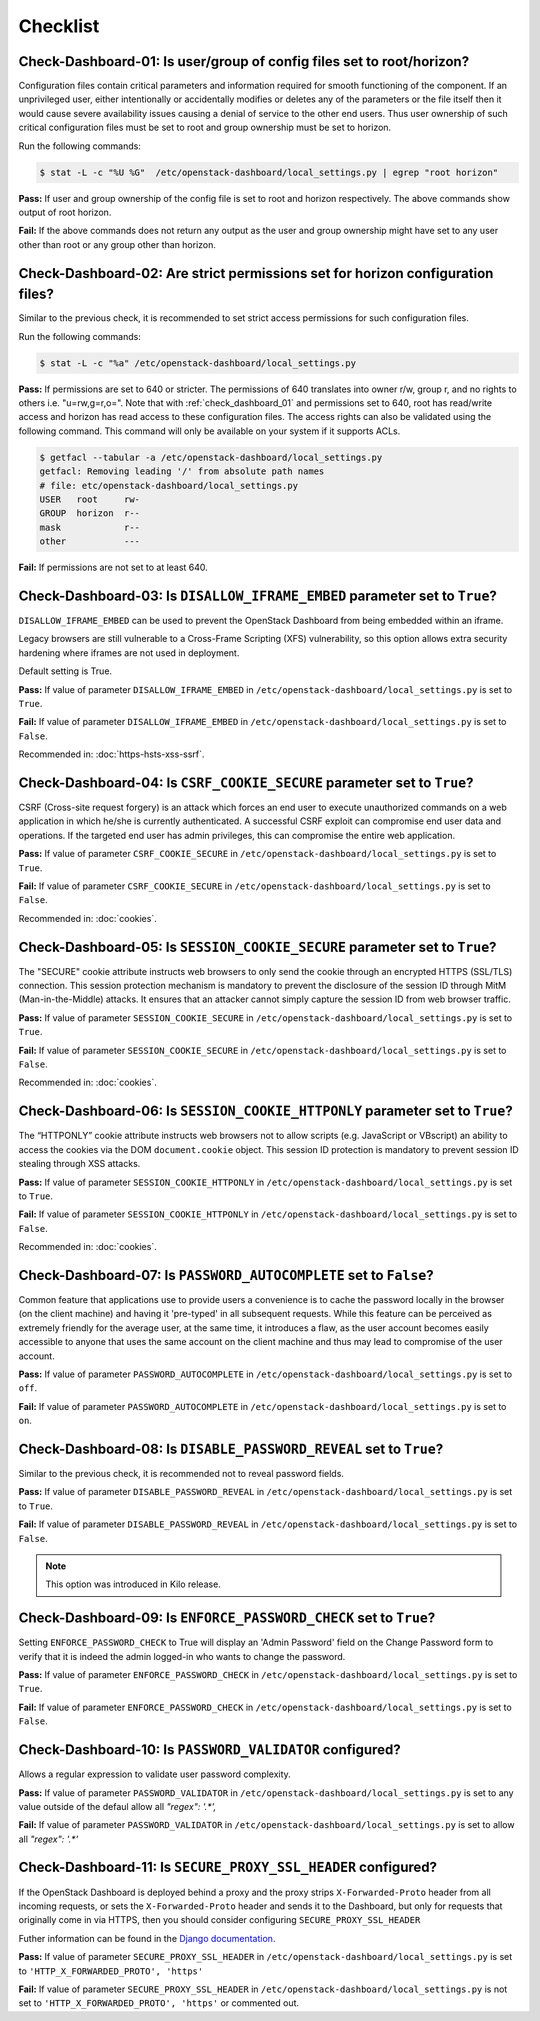 =========
Checklist
=========

.. _check_dashboard_01:

Check-Dashboard-01: Is user/group of config files set to root/horizon?
~~~~~~~~~~~~~~~~~~~~~~~~~~~~~~~~~~~~~~~~~~~~~~~~~~~~~~~~~~~~~~~~~~~~~~

Configuration files contain critical parameters and information required
for smooth functioning of the component. If an unprivileged user, either
intentionally or accidentally modifies or deletes any of the parameters or
the file itself then it would cause severe availability issues causing a
denial of service to the other end users. Thus user ownership of such critical
configuration files must be set to root and group ownership must be set to
horizon.

Run the following commands:

.. code:: console

    $ stat -L -c "%U %G"  /etc/openstack-dashboard/local_settings.py | egrep "root horizon"

**Pass:** If user and group ownership of the config file is set to root and
horizon respectively. The above commands show output of root horizon.

**Fail:** If the above commands does not return any output as the user
and group ownership might have set to any user other than root or any group
other than horizon.

.. _check_dashboard_02:

Check-Dashboard-02: Are strict permissions set for horizon configuration files?
~~~~~~~~~~~~~~~~~~~~~~~~~~~~~~~~~~~~~~~~~~~~~~~~~~~~~~~~~~~~~~~~~~~~~~~~~~~~~~~

Similar to the previous check, it is recommended to set strict access
permissions for such configuration files.

Run the following commands:

.. code:: console

    $ stat -L -c "%a" /etc/openstack-dashboard/local_settings.py

**Pass:** If permissions are set to 640 or stricter. The permissions of 640
translates into owner r/w, group r, and no rights to others i.e. "u=rw,g=r,o=".
Note that with :ref:`check_dashboard_01` and permissions set to 640, root has
read/write access and horizon has read access to these configuration files. The
access rights can also be validated using the following command. This command
will only be available on your system if it supports ACLs.

.. code:: console

    $ getfacl --tabular -a /etc/openstack-dashboard/local_settings.py
    getfacl: Removing leading '/' from absolute path names
    # file: etc/openstack-dashboard/local_settings.py
    USER   root     rw-
    GROUP  horizon  r--
    mask            r--
    other           ---

**Fail:** If permissions are not set to at least 640.

.. _check_dashboard_03:

Check-Dashboard-03: Is ``DISALLOW_IFRAME_EMBED`` parameter set to ``True``?
~~~~~~~~~~~~~~~~~~~~~~~~~~~~~~~~~~~~~~~~~~~~~~~~~~~~~~~~~~~~~~~~~~~~~~~~~~~

``DISALLOW_IFRAME_EMBED`` can be used to prevent the OpenStack Dashboard from
being embedded within an iframe.

Legacy browsers are still vulnerable to a
Cross-Frame Scripting (XFS) vulnerability, so this option allows extra
security hardening where iframes are not used in deployment.

Default setting is True.

**Pass:** If value of parameter ``DISALLOW_IFRAME_EMBED`` in
``/etc/openstack-dashboard/local_settings.py`` is set to ``True``.

**Fail:** If value of parameter ``DISALLOW_IFRAME_EMBED`` in
``/etc/openstack-dashboard/local_settings.py`` is set to ``False``.

Recommended in: :doc:`https-hsts-xss-ssrf`.

.. _check_dashboard_04:

Check-Dashboard-04: Is ``CSRF_COOKIE_SECURE`` parameter set to ``True``?
~~~~~~~~~~~~~~~~~~~~~~~~~~~~~~~~~~~~~~~~~~~~~~~~~~~~~~~~~~~~~~~~~~~~~~~~

CSRF (Cross-site request forgery) is an attack which forces an end user to
execute unauthorized commands on a web application in which he/she is currently
authenticated. A successful CSRF exploit can compromise end user data and
operations. If the targeted end user has admin privileges, this can
compromise the entire web application.

**Pass:** If value of parameter ``CSRF_COOKIE_SECURE`` in
``/etc/openstack-dashboard/local_settings.py`` is set to ``True``.

**Fail:** If value of parameter ``CSRF_COOKIE_SECURE`` in
``/etc/openstack-dashboard/local_settings.py`` is set to ``False``.

Recommended in: :doc:`cookies`.

.. _check_dashboard_05:

Check-Dashboard-05: Is ``SESSION_COOKIE_SECURE`` parameter set to ``True``?
~~~~~~~~~~~~~~~~~~~~~~~~~~~~~~~~~~~~~~~~~~~~~~~~~~~~~~~~~~~~~~~~~~~~~~~~~~~

The "SECURE" cookie attribute instructs web browsers to only send the cookie
through an encrypted HTTPS (SSL/TLS) connection. This session protection
mechanism is mandatory to prevent the disclosure of the session ID through
MitM (Man-in-the-Middle) attacks. It ensures that an attacker cannot simply
capture the session ID from web browser traffic.

**Pass:** If value of parameter ``SESSION_COOKIE_SECURE`` in
``/etc/openstack-dashboard/local_settings.py`` is set to ``True``.

**Fail:** If value of parameter ``SESSION_COOKIE_SECURE`` in
``/etc/openstack-dashboard/local_settings.py`` is set to ``False``.

Recommended in: :doc:`cookies`.


.. _check_dashboard_06:

Check-Dashboard-06: Is ``SESSION_COOKIE_HTTPONLY`` parameter set to ``True``?
~~~~~~~~~~~~~~~~~~~~~~~~~~~~~~~~~~~~~~~~~~~~~~~~~~~~~~~~~~~~~~~~~~~~~~~~~~~~~

The “HTTPONLY” cookie attribute instructs web browsers not to allow scripts
(e.g. JavaScript or VBscript) an ability to access the cookies via the DOM
``document.cookie`` object. This session ID protection is mandatory to prevent
session ID stealing through XSS attacks.

**Pass:** If value of parameter ``SESSION_COOKIE_HTTPONLY`` in
``/etc/openstack-dashboard/local_settings.py`` is set to ``True``.

**Fail:** If value of parameter ``SESSION_COOKIE_HTTPONLY`` in
``/etc/openstack-dashboard/local_settings.py`` is set to ``False``.

Recommended in: :doc:`cookies`.

.. _check_dashboard_07:

Check-Dashboard-07: Is ``PASSWORD_AUTOCOMPLETE`` set to ``False``?
~~~~~~~~~~~~~~~~~~~~~~~~~~~~~~~~~~~~~~~~~~~~~~~~~~~~~~~~~~~~~~~~~~

Common feature that applications use to provide users a convenience is to cache
the password locally in the browser (on the client machine) and having it
'pre-typed' in all subsequent requests. While this feature can be perceived as
extremely friendly for the average user, at the same time, it introduces a
flaw, as the user account becomes easily accessible to anyone that uses the
same account on the client machine and thus may lead to compromise of the user
account.

**Pass:** If value of parameter ``PASSWORD_AUTOCOMPLETE`` in
``/etc/openstack-dashboard/local_settings.py`` is set to ``off``.

**Fail:** If value of parameter ``PASSWORD_AUTOCOMPLETE`` in
``/etc/openstack-dashboard/local_settings.py`` is set to ``on``.

.. _check_dashboard_08:

Check-Dashboard-08: Is ``DISABLE_PASSWORD_REVEAL`` set to ``True``?
~~~~~~~~~~~~~~~~~~~~~~~~~~~~~~~~~~~~~~~~~~~~~~~~~~~~~~~~~~~~~~~~~~~

Similar to the previous check, it is recommended not to reveal password fields.

**Pass:** If value of parameter ``DISABLE_PASSWORD_REVEAL`` in
``/etc/openstack-dashboard/local_settings.py`` is set to ``True``.

**Fail:** If value of parameter ``DISABLE_PASSWORD_REVEAL`` in
``/etc/openstack-dashboard/local_settings.py`` is set to ``False``.

.. Note::

    This option was introduced in Kilo release.

.. _check_dashboard_09:

Check-Dashboard-09: Is ``ENFORCE_PASSWORD_CHECK`` set to ``True``?
~~~~~~~~~~~~~~~~~~~~~~~~~~~~~~~~~~~~~~~~~~~~~~~~~~~~~~~~~~~~~~~~~~

Setting ``ENFORCE_PASSWORD_CHECK`` to True will display an 'Admin Password'
field on the Change Password form to verify that it is indeed the admin
logged-in who wants to change the password.

**Pass:** If value of parameter ``ENFORCE_PASSWORD_CHECK`` in
``/etc/openstack-dashboard/local_settings.py`` is set to ``True``.

**Fail:** If value of parameter ``ENFORCE_PASSWORD_CHECK`` in
``/etc/openstack-dashboard/local_settings.py`` is set to ``False``.

.. _check_dashboard_10:

Check-Dashboard-10: Is ``PASSWORD_VALIDATOR`` configured?
~~~~~~~~~~~~~~~~~~~~~~~~~~~~~~~~~~~~~~~~~~~~~~~~~~~~~~~~~

Allows a regular expression to validate user password complexity.

**Pass:** If value of parameter ``PASSWORD_VALIDATOR`` in
``/etc/openstack-dashboard/local_settings.py`` is set to any value outside
of the defaul allow all `"regex": '.*',`

**Fail:** If value of parameter ``PASSWORD_VALIDATOR`` in
``/etc/openstack-dashboard/local_settings.py`` is set to allow all
`"regex": '.*'`

.. _check_dashboard_11:

Check-Dashboard-11: Is ``SECURE_PROXY_SSL_HEADER`` configured?
~~~~~~~~~~~~~~~~~~~~~~~~~~~~~~~~~~~~~~~~~~~~~~~~~~~~~~~~~~~~~~

If the OpenStack Dashboard is deployed behind a proxy and the proxy
strips ``X-Forwarded-Proto`` header from all incoming requests, or
sets the ``X-Forwarded-Proto`` header and sends it to the Dashboard,
but only for requests that originally come in via HTTPS, then you
should consider configuring ``SECURE_PROXY_SSL_HEADER``

Futher information can be found in the `Django documentation <https://docs.djangoproject.com/en/1.8/ref/settings/#secure-proxy-ssl-header/>`_.

**Pass:** If value of parameter ``SECURE_PROXY_SSL_HEADER`` in
``/etc/openstack-dashboard/local_settings.py`` is set to
``'HTTP_X_FORWARDED_PROTO', 'https'``

**Fail:** If value of parameter ``SECURE_PROXY_SSL_HEADER`` in
``/etc/openstack-dashboard/local_settings.py`` is not set to
``'HTTP_X_FORWARDED_PROTO', 'https'`` or commented out.
